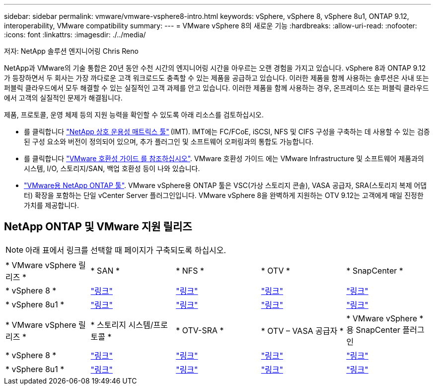 ---
sidebar: sidebar 
permalink: vmware/vmware-vsphere8-intro.html 
keywords: vSphere, vSphere 8, vSphere 8u1, ONTAP 9.12, interoperability, VMware compatibility 
summary:  
---
= VMware vSphere 8의 새로운 기능
:hardbreaks:
:allow-uri-read: 
:nofooter: 
:icons: font
:linkattrs: 
:imagesdir: ./../media/


[role="lead"]
저자: NetApp 솔루션 엔지니어링 Chris Reno

NetApp과 VMware의 기술 통합은 20년 동안 수천 시간의 엔지니어링 시간을 아우르는 오랜 경험을 가지고 있습니다. vSphere 8과 ONTAP 9.12가 등장하면서 두 회사는 가장 까다로운 고객 워크로드도 충족할 수 있는 제품을 공급하고 있습니다. 이러한 제품을 함께 사용하는 솔루션은 사내 또는 퍼블릭 클라우드에서 모두 해결할 수 있는 실질적인 고객 과제를 안고 있습니다. 이러한 제품을 함께 사용하는 경우, 온프레미스 또는 퍼블릭 클라우드에서 고객의 실질적인 문제가 해결됩니다.

제품, 프로토콜, 운영 체제 등의 지원 능력을 확인할 수 있도록 아래 리소스를 검토하십시오.

* 를 클릭합니다 https://mysupport.netapp.com/matrix/#welcome["NetApp 상호 운용성 매트릭스 툴"] (IMT). IMT에는 FC/FCoE, iSCSI, NFS 및 CIFS 구성을 구축하는 데 사용할 수 있는 검증된 구성 요소와 버전이 정의되어 있으며, 추가 플러그인 및 소프트웨어 오퍼링과의 통합도 가능합니다.
* 를 클릭합니다 https://www.vmware.com/resources/compatibility/search.php?deviceCategory=san&details=1&partner=64&isSVA=0&page=1&display_interval=10&sortColumn=Partner&sortOrder=Asc["VMware 호환성 가이드 를 참조하십시오"]. VMware 호환성 가이드 에는 VMware Infrastructure 및 소프트웨어 제품과의 시스템, I/O, 스토리지/SAN, 백업 호환성 등이 나와 있습니다.
* https://www.netapp.com/support-and-training/documentation/ontap-tools-for-vmware-vsphere-documentation/"["VMware용 NetApp ONTAP 툴"]. VMware vSphere용 ONTAP 툴은 VSC(가상 스토리지 콘솔), VASA 공급자, SRA(스토리지 복제 어댑터) 확장을 포함하는 단일 vCenter Server 플러그인입니다. VMware vSphere 8을 완벽하게 지원하는 OTV 9.12는 고객에게 매일 진정한 가치를 제공합니다.




== NetApp ONTAP 및 VMware 지원 릴리즈


NOTE: 아래 표에서 링크를 선택할 때 페이지가 구축되도록 하십시오.

[cols="20%, 20%, 20%, 20%, 20%"]
|===


| * VMware vSphere 릴리즈 * | * SAN * | * NFS * | * OTV * | * SnapCenter * 


| * vSphere 8 * | https://imt.netapp.com/matrix/imt.jsp?components=105985;&solution=1&isHWU&src=IMT["링크"] | https://imt.netapp.com/matrix/imt.jsp?components=105985;&solution=976&isHWU&src=IMT["링크"] | https://imt.netapp.com/matrix/imt.jsp?components=105986;&solution=1777&isHWU&src=IMT["링크"] | https://imt.netapp.com/matrix/imt.jsp?components=105985;&solution=1517&isHWU&src=IMT["링크"] 


| * vSphere 8u1 * | https://imt.netapp.com/matrix/imt.jsp?components=110521;&solution=1&isHWU&src=IMT["링크"] | https://imt.netapp.com/matrix/imt.jsp?components=110521;&solution=976&isHWU&src=IMT["링크"] | https://imt.netapp.com/matrix/imt.jsp?components=110521;&solution=1777&isHWU&src=IMT["링크"] | https://imt.netapp.com/matrix/imt.jsp?components=110521;&solution=1517&isHWU&src=IMT["링크"] 
|===
[cols="20%, 20%, 20%, 20%, 20%"]
|===


| * VMware vSphere 릴리즈 * | * 스토리지 시스템/프로토콜 * | * OTV-SRA * | * OTV – VASA 공급자 * | * VMware vSphere * 용 SnapCenter 플러그인 


| * vSphere 8 * | https://www.vmware.com/resources/compatibility/search.php?deviceCategory=san&details=1&partner=64&releases=589&FirmwareVersion=ONTAP%209.0,ONTAP%209.1,ONTAP%209.10.1,ONTAP%209.11.1,ONTAP%209.12.1,ONTAP%209.2,ONTAP%209.3,ONTAP%209.4,ONTAP%209.5,ONTAP%209.6,ONTAP%209.7,ONTAP%209.8,ONTAP%209.9,ONTAP%209.9.1%20P3,ONTAP%209.%6012.1&isSVA=0&page=1&display_interval=10&sortColumn=Partner&sortOrder=Asc["링크"] | https://www.vmware.com/resources/compatibility/search.php?deviceCategory=sra&details=1&partner=64&sraName=587&page=1&display_interval=10&sortColumn=Partner&sortOrder=Asc["링크"] | https://www.vmware.com/resources/compatibility/detail.php?deviceCategory=wcp&productid=55380&vcl=true["링크"] | https://www.vmware.com/resources/compatibility/search.php?deviceCategory=vvols&details=1&partner=64&releases=589&page=1&display_interval=10&sortColumn=Partner&sortOrder=Asc["링크"] 


| * vSphere 8u1 * | https://www.vmware.com/resources/compatibility/search.php?deviceCategory=san&details=1&partner=64&releases=652&FirmwareVersion=ONTAP%209.0,ONTAP%209.1,ONTAP%209.10.1,ONTAP%209.11.1,ONTAP%209.12.1,ONTAP%209.2,ONTAP%209.3,ONTAP%209.4,ONTAP%209.5,ONTAP%209.6,ONTAP%209.7,ONTAP%209.8,ONTAP%209.9,ONTAP%209.9.1%20P3,ONTAP%209.%6012.1&isSVA=0&page=1&display_interval=10&sortColumn=Partner&sortOrder=Asc["링크"] | https://www.vmware.com/resources/compatibility/search.php?deviceCategory=sra&details=1&partner=64&sraName=587&page=1&display_interval=10&sortColumn=Partner&sortOrder=Asc["링크"] | https://www.vmware.com/resources/compatibility/detail.php?deviceCategory=wcp&productid=55380&vcl=true["링크"] | https://www.vmware.com/resources/compatibility/detail.php?deviceCategory=wcp&productid=55380&vcl=true["링크"] 
|===